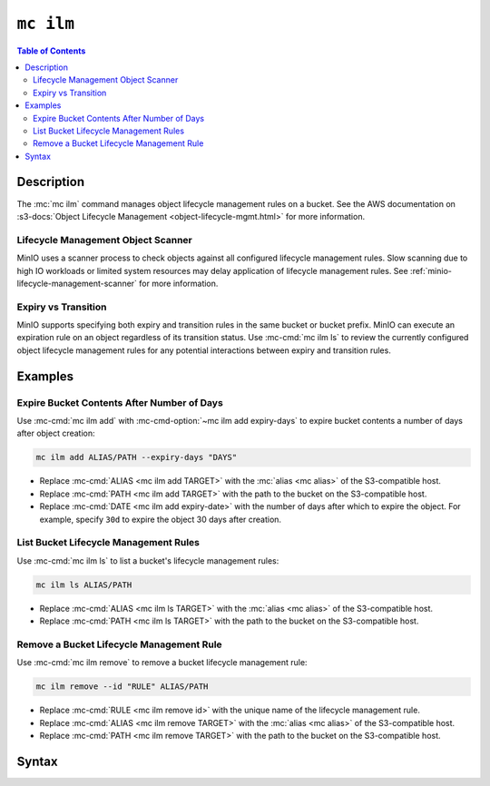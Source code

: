 ==========
``mc ilm``
==========

.. default-domain:: minio

.. contents:: Table of Contents
   :local:
   :depth: 2

.. mc:: mc ilm

Description
-----------

.. start-mc-ilm-desc

The :mc:`mc ilm` command manages object lifecycle management
rules on a bucket. See the AWS documentation on 
:s3-docs:`Object Lifecycle Management <object-lifecycle-mgmt.html>` for more
information.

.. end-mc-ilm-desc

Lifecycle Management Object Scanner
~~~~~~~~~~~~~~~~~~~~~~~~~~~~~~~~~~~

MinIO uses a scanner process to check objects against all configured
lifecycle management rules. Slow scanning due to high IO workloads or
limited system resources may delay application of lifecycle management
rules. See :ref:`minio-lifecycle-management-scanner` for more information.

Expiry vs Transition
~~~~~~~~~~~~~~~~~~~~

MinIO supports specifying both expiry and transition rules in the same
bucket or bucket prefix. MinIO can execute an expiration rule on an object
regardless of its transition status. Use
:mc-cmd:`mc ilm ls` to review the currently configured object lifecycle
management rules for any potential interactions between expiry and transition
rules.

Examples
--------

Expire Bucket Contents After Number of Days
~~~~~~~~~~~~~~~~~~~~~~~~~~~~~~~~~~~~~~~~~~~

Use :mc-cmd:`mc ilm add` with :mc-cmd-option:`~mc ilm add expiry-days` to
expire bucket contents a number of days after object creation:

.. code-block:: shell
   :class: copyable

   mc ilm add ALIAS/PATH --expiry-days "DAYS" 

- Replace :mc-cmd:`ALIAS <mc ilm add TARGET>` with the 
  :mc:`alias <mc alias>` of the S3-compatible host.

- Replace :mc-cmd:`PATH <mc ilm add TARGET>` with the path to the bucket on the
  S3-compatible host.

- Replace :mc-cmd:`DATE <mc ilm add expiry-date>` with the number of days after
  which to expire the object. For example, specify ``30d`` to expire the
  object 30 days after creation.

List Bucket Lifecycle Management Rules
~~~~~~~~~~~~~~~~~~~~~~~~~~~~~~~~~~~~~~

Use :mc-cmd:`mc ilm ls` to list a bucket's lifecycle management rules:

.. code-block:: shell
   :class: copyable

   mc ilm ls ALIAS/PATH

- Replace :mc-cmd:`ALIAS <mc ilm ls TARGET>` with the 
  :mc:`alias <mc alias>` of the S3-compatible host.

- Replace :mc-cmd:`PATH <mc ilm ls TARGET>` with the path to the bucket on the
  S3-compatible host.

Remove a Bucket Lifecycle Management Rule
~~~~~~~~~~~~~~~~~~~~~~~~~~~~~~~~~~~~~~~~~

Use :mc-cmd:`mc ilm remove` to remove a bucket lifecycle management rule:

.. code-block:: shell
   :class: copyable

   mc ilm remove --id "RULE" ALIAS/PATH

- Replace :mc-cmd:`RULE <mc ilm remove id>` with the unique name of the lifecycle
  management rule.

- Replace :mc-cmd:`ALIAS <mc ilm remove TARGET>` with the 
  :mc:`alias <mc alias>` of the S3-compatible host.

- Replace :mc-cmd:`PATH <mc ilm remove TARGET>` with the path to the bucket on the
  S3-compatible host.


Syntax
------

.. mc-cmd:: ls
   :fullpath:

   Lists the current lifecycle management rules of the specified bucket. The
   subcommand has the following syntax:

   .. code-block:: shell
      :class: copyable

      mc ilm ls TARGET [FLAGS]

   The subcommand supports the following arguments:

   .. mc-cmd:: TARGET

      *Required* The full path to the bucket from which to list existing 
      lifecycle management rules. Specify the :mc-cmd:`alias <mc alias>` 
      of a configured S3 service as the prefix to the ``TARGET`` path.

      For example:

      .. code-block:: shell

         mc ilm ls play/mybucket
   
   .. mc-cmd:: expiry
      :option:

      :mc-cmd:`mc ilm` returns only fields related to lifecycle rule expiration.

   .. mc-cmd:: transition
      :option:

      :mc-cmd:`mc ilm` returns only fields related to lifecycle rule transition.

   .. mc-cmd:: minimum
      :option:

      :mc-cmd:`mc ilm` returns only the following fields:
            
      - ``id``
      - ``prefix``
      - ``status``
      - ``transition set``
      - ``expiry set``

.. mc-cmd:: add
   :fullpath:

   Adds a new bucket lifecycle management rules. The command has
   the following syntax:

   .. code-block:: shell
      :class: copyable

      mc ilm add TARGET [FLAGS]

   .. mc-cmd:: TARGET
      
      *Required* 
      
      The full path to the bucket from which to add the lifecycle
      management rule. Specify the :mc-cmd:`alias <mc alias>` of a configured S3
      service as the prefix to the ``TARGET`` path.

      For example:

      .. code-block:: shell

         mc ilm add play/mybucket [FLAGS] 

   .. mc-cmd:: prefix
      :option:
      
      The path to the specific subset of the :mc-cmd:`~mc ilm add TARGET` bucket
      on which to apply the lifecycle configuration rule. MinIO appends the
      :mc-cmd-option:`~mc ilm add prefix` field to the ``TARGET`` path to
      construct the full path.

      Omit to apply the rule to the entire ``TARGET`` bucket.

   .. mc-cmd:: tags
      :option:

      One or more ampersand ``&``-delimited key-value pairs describing 
      the object tags to which to apply the lifecycle configuration rule.

      This option is mutually exclusive with the following option:

      - :mc-cmd-option:`~mc ilm add expired-object-delete-marker`

   .. mc-cmd:: expiry-date
      :option:

      The ISO-8601-formatted calendar date until which MinIO retains an object
      after being created. MinIO marks the object for deletion once the
      system host datetime passes that calendar date.

      Exercise caution when using this option, as its behavior can result in
      immediate expiration of uploaded objects. Any objects created *after* 
      the specified expiration date are automatically eligible for expiration. 
      Similarly, specifying a calendar date that is *prior* to the current 
      system host datetime marks all objects covered by the rule for deletion. 
      Consider immediately removing any ILM rule using this option once the
      specified calendar date has passed.

      For versioned buckets, the expiry rule applies only to the *current*
      object version. Use the 
      :mc-cmd-option:`~mc ilm add noncurrentversion-expiration-days` option
      to apply expiration behavior to noncurrent object versions.

      MinIO uses a scanner process to check objects against all configured
      lifecycle management rules. Slow scanning due to high IO workloads or
      limited system resources may delay application of lifecycle management
      rules. See :ref:`minio-lifecycle-management-scanner` for more information.

      Mutually exclusive with the following options:

      - :mc-cmd-option:`~mc ilm add expiry-days`
      - :mc-cmd-option:`~mc ilm add expired-object-delete-marker`

   .. mc-cmd:: expiry-days
      :option:

      The number of days to retain an object after being created. MinIO
      marks the object for deletion after the specified number of days pass.

      For versioned buckets, the expiry rule applies only to the *current*
      object version. Use the 
      :mc-cmd-option:`~mc ilm add noncurrentversion-expiration-days` option
      to apply expiration behavior to noncurrent object versions.

      MinIO uses a scanner process to check objects against all configured
      lifecycle management rules. Slow scanning due to high IO workloads or
      limited system resources may delay application of lifecycle management
      rules. See :ref:`minio-lifecycle-management-scanner` for more information.

      Mutually exclusive with the following options:

      - :mc-cmd-option:`~mc ilm add expiry-date`
      - :mc-cmd-option:`~mc ilm add expired-object-delete-marker`

   .. mc-cmd:: noncurrentversion-expiration-days
      :option:

      The number of days to retain an object version after becoming 
      *non-current* (i.e. a different version of that object is now the `HEAD`).
      MinIO marks noncurrent object versions for deletion after the 
      specified number of days pass.

      This option has the same behavior as the 
      S3 ``NoncurrentVersionExpiration`` action.

      MinIO uses a scanner process to check objects against all configured
      lifecycle management rules. Slow scanning due to high IO workloads or
      limited system resources may delay application of lifecycle management
      rules. See :ref:`minio-lifecycle-management-scanner` for more information.

   .. mc-cmd:: expired-object-delete-marker
      :option:

      Specify this option to direct MinIO to remove delete markers for
      objects with no remaining object versions. Specifically, the delete
      marker is the *only* remaining "version" of the given object.

      This option is mutually exclusive with the following option:
      
      - :mc-cmd-option:`~mc ilm add tags`
      - :mc-cmd-option:`~mc ilm add expiry-date`
      - :mc-cmd-option:`~mc ilm add expiry-days`

      MinIO uses a scanner process to check objects against all configured
      lifecycle management rules. Slow scanning due to high IO workloads or
      limited system resources may delay application of lifecycle management
      rules. See :ref:`minio-lifecycle-management-scanner` for more information.

   .. mc-cmd:: transition-date
      :option:

      The ISO-8601-formatted calendar date after which MinIO marks an object as
      eligible for transition to the remote tier. MinIO transitions the object
      to the configured remote storage tier specified to the 
      :mc-cmd-option:`~mc ilm add storage-class` once the system host datetime
      passes that calendar date.

      Exercise caution when using this option, as its behavior can result in
      immediate transition of uploaded objects. Any objects created *after* 
      the specified transition date are automatically eligible for transition. 
      Similarly, specifying a calendar date that is *prior* to the current 
      system host datetime marks all objects covered by the rule for transition. 
      Consider immediately removing any ILM rule using this option once the
      specified calendar date has passed.

      For versioned buckets, the transition rule applies only to the *current*
      object version. Use the 
      :mc-cmd-option:`~mc ilm add noncurrentversion-transition-days` option
      to apply transition behavior to noncurrent object versions.

      Requires specifying :mc-cmd-option:`~mc ilm add storage-class`.

      MinIO uses a scanner process to check objects against all configured
      lifecycle management rules. Slow scanning due to high IO workloads or
      limited system resources may delay application of lifecycle management
      rules. See :ref:`minio-lifecycle-management-scanner` for more information.
            
   .. mc-cmd:: transition-days
      :option:

      The number of calendar days from object creation after which MinIO marks
      an object as eligible for transition. MinIO transitions the object to the
      configured remote storage tier specified to the 
      :mc-cmd-option:`~mc ilm add storage-class`. 

      For versioned buckets, the transition rule applies only to the *current*
      object version. Use the 
      :mc-cmd-option:`~mc ilm add noncurrentversion-transition-days` option
      to apply transition behavior to noncurrent object versions.

      Requires specifying :mc-cmd-option:`~mc ilm add storage-class`.

      MinIO uses a scanner process to check objects against all configured
      lifecycle management rules. Slow scanning due to high IO workloads or
      limited system resources may delay application of lifecycle management
      rules. See :ref:`minio-lifecycle-management-scanner` for more information.

   .. mc-cmd:: noncurrentversion-transition-days
      :option:

      The number of days an object has been non-current (i.e. replaced by a
      newer version of that same object) after which MinIO marks the object
      version as eligible for transition. MinIO transitions the object to the
      configured remote storage tier specified to the 
      :mc-cmd-option:`~mc ilm add storage-class` once the system host datetime
      passes that calendar date.

      This option has no effect on non-versioned buckets. Requires specifying
      :mc-cmd-option:`~mc ilm add noncurrentversion-transition-storage-class`.

      This option has the same behavior as the 
      S3 ``NoncurrentVersionTransition`` action.

      MinIO uses a scanner process to check objects against all configured
      lifecycle management rules. Slow scanning due to high IO workloads or
      limited system resources may delay application of lifecycle management
      rules. See :ref:`minio-lifecycle-management-scanner` for more information.

   .. mc-cmd:: noncurrentversion-transition-storage-class
      :option:

      The remote storage tier to which MinIO 
      :ref:`transitions noncurrent objects versions 
      <minio-lifecycle-management-tiering>`. 
      Specify a remote storage tier created by :mc-cmd:`mc admin tier`.

   .. mc-cmd:: storage-class
      :option:

      The remote storage tier to which MinIO 
      :ref:`transition objects <minio-lifecycle-management-tiering>`.
      Specify a remote storage tier created by :mc-cmd:`mc admin tier`. 

   .. mc-cmd:: disable
      :option:

      Disables the rule.

      To enable a disabled rule, specify ``--disable=false``

.. mc-cmd:: edit
   :fullpath:

   Edits an existing lifecycle management rule in the bucket. The command
   has the following syntax:

   .. code-block:: shell
      :class: copyable

      mc ilm edit --id "RULE_ID" TARGET [FLAGS]

   The command supports the following arguments:

   .. mc-cmd:: TARGET

      *Required* 
      
      The full path to the bucket from which to modify the 
      specified lifecycle management rule. Specify the :mc-cmd:`alias
      <mc alias>` of a configured S3 service as the prefix to the
      ``TARGET`` path.

      For example:

      .. code-block:: shell

         mc ilm edit --id "RULE_ID" play/mybucket [FLAGS]

   .. mc-cmd:: id
      :option:

      *Required*

      The unique ID of the rule. Use :mc-cmd:`mc ilm ls` to list bucket rules
      and retrieve the ``id`` for the rule you want to modify.

   .. mc-cmd:: tags
      :option:

      One or more ampersand ``&``-delimited key-value pairs describing 
      the object tags to which to apply the lifecycle configuration rule.

      This option is mutually exclusive with the following option:

      - :mc-cmd-option:`~mc ilm edit expired-object-delete-marker`

   .. mc-cmd:: expiry-date
      :option:

      The ISO-8601-formatted calendar date until which MinIO retains an object
      after being created. MinIO marks the object for deletion once the
      system host datetime passes that calendar date.

      Specifying a calendar date that is *prior* to the current system host
      datetime marks all objects covered by the rule for deletion.

      For versioned buckets, the expiry rule applies only to the *current*
      object version. Use the 
      :mc-cmd-option:`~mc ilm edit noncurrentversion-expiration-days` option
      to apply expiration behavior to noncurrent object versions.

      MinIO uses a scanner process to check objects against all configured
      lifecycle management rules. Slow scanning due to high IO workloads or
      limited system resources may delay application of lifecycle management
      rules. See :ref:`minio-lifecycle-management-scanner` for more information.

      Mutually exclusive with the following options:

      - :mc-cmd-option:`~mc ilm edit expiry-days`
      - :mc-cmd-option:`~mc ilm edit expired-object-delete-marker`


   .. mc-cmd:: expiry-days
      :option:

      The number of days to retain an object after being created. MinIO
      marks the object for deletion after the specified number of days pass.

      Exercise caution when using this option, as its behavior can result in
      immediate expiration of uploaded objects. Any objects created *after* 
      the specified expiration date are automatically eligible for expiration. 
      Similarly, specifying a calendar date that is *prior* to the current 
      system host datetime marks all objects covered by the rule for deletion. 
      Consider immediately removing any ILM rule using this option once the
      specified calendar date has passed.

      For versioned buckets, the expiry rule applies only to the *current*
      object version. Use the 
      :mc-cmd-option:`~mc ilm edit noncurrentversion-expiration-days` option
      to apply expiration behavior to noncurrent object versions.

      MinIO uses a scanner process to check objects against all configured
      lifecycle management rules. Slow scanning due to high IO workloads or
      limited system resources may delay application of lifecycle management
      rules. See :ref:`minio-lifecycle-management-scanner` for more information.

      Mutually exclusive with the following options:

      - :mc-cmd-option:`~mc ilm edit expiry-date`
      - :mc-cmd-option:`~mc ilm edit expired-object-delete-marker`

   .. mc-cmd:: noncurrentversion-expiration-days
      :option:

      The number of days to retain an object version after becoming 
      *non-current* (i.e. a different version of that object is now the `HEAD`).
      MinIO marks noncurrent object versions for deletion after the 
      specified number of days pass.

      This option has the same behavior as the 
      S3 ``NoncurrentVersionExpiration`` action.

      MinIO uses a scanner process to check objects against all configured
      lifecycle management rules. Slow scanning due to high IO workloads or
      limited system resources may delay application of lifecycle management
      rules. See :ref:`minio-lifecycle-management-scanner` for more information.

   .. mc-cmd:: expired-object-delete-marker
      :option:

      Specify this option to direct MinIO to remove delete markers for
      objects with no remaining object versions. Specifically, the delete
      marker is the *only* remaining "version" of the given object.

      This option is mutually exclusive with the following option:
      
      - :mc-cmd-option:`~mc ilm edit tags`
      - :mc-cmd-option:`~mc ilm edit expiry-date`
      - :mc-cmd-option:`~mc ilm edit expiry-days`

      MinIO uses a scanner process to check objects against all configured
      lifecycle management rules. Slow scanning due to high IO workloads or
      limited system resources may delay application of lifecycle management
      rules. See :ref:`minio-lifecycle-management-scanner` for more information.

   .. mc-cmd:: transition-date
      :option:

      The ISO-8601-formatted calendar date after which MinIO marks an object as
      eligible for transition to the remote tier. MinIO transitions the object
      to the configured remote storage tier specified to the 
      :mc-cmd-option:`~mc ilm edit storage-class` once the system host datetime
      passes that calendar date.

      Exercise caution when using this option, as its behavior can result in
      immediate transition of uploaded objects. Any objects created *after* 
      the specified transition date are automatically eligible for transition. 
      Similarly, specifying a calendar date that is *prior* to the current 
      system host datetime marks all objects covered by the rule for transition. 
      Consider immediately removing any ILM rule using this option once the
      specified calendar date has passed.

      For versioned buckets, the transition rule applies only to the *current*
      object version. Use the 
      :mc-cmd-option:`~mc ilm edit noncurrentversion-transition-days` option
      to apply transition behavior to noncurrent object versions.

      Requires specifying :mc-cmd-option:`~mc ilm edit storage-class`.

      MinIO uses a scanner process to check objects against all configured
      lifecycle management rules. Slow scanning due to high IO workloads or
      limited system resources may delay application of lifecycle management
      rules. See :ref:`minio-lifecycle-management-scanner` for more information.
            
   .. mc-cmd:: transition-days
      :option:

      The number of calendar days from object creation after which MinIO marks
      an object as eligible for transition. MinIO transitions the object to the
      configured remote storage tier specified to the 
      :mc-cmd-option:`~mc ilm edit storage-class`. 

      For versioned buckets, the transition rule applies only to the *current*
      object version. Use the 
      :mc-cmd-option:`~mc ilm edit noncurrentversion-transition-days` option
      to apply transition behavior to noncurrent object versions.

      Requires specifying :mc-cmd-option:`~mc ilm edit storage-class`.

      MinIO uses a scanner process to check objects against all configured
      lifecycle management rules. Slow scanning due to high IO workloads or
      limited system resources may delay application of lifecycle management
      rules. See :ref:`minio-lifecycle-management-scanner` for more information.

   .. mc-cmd:: noncurrentversion-transition-days
      :option:

      The number of days an object has been non-current (i.e. replaced by a
      newer version of that same object) after which MinIO marks the object
      version as eligible for transition. MinIO transitions the object to the
      configured remote storage tier specified to the 
      :mc-cmd-option:`~mc ilm edit storage-class` once the system host datetime
      passes that calendar date.

      This option has no effect on non-versioned buckets. Requires specifying
      :mc-cmd-option:`~mc ilm edit noncurrentversion-transition-storage-class`.

      This option has the same behavior as the 
      S3 ``NoncurrentVersionTransition`` action.

      MinIO uses a scanner process to check objects against all configured
      lifecycle management rules. Slow scanning due to high IO workloads or
      limited system resources may delay application of lifecycle management
      rules. See :ref:`minio-lifecycle-management-scanner` for more information.

   .. mc-cmd:: noncurrentversion-transition-storage-class
      :option:

      The remote storage tier to which MinIO 
      :ref:`transitions noncurrent objects versions 
      <minio-lifecycle-management-tiering>`. 
      Specify a remote storage tier created by :mc-cmd:`mc admin tier`.

      MinIO does *not* automatically migrate objects from the previously
      specified remote tier to the new remote tier. MinIO continues to
      route requests for objects stored on the old remote tier.

   .. mc-cmd:: storage-class
      :option:

      The remote storage tier to which MinIO 
      :ref:`transition objects <minio-lifecycle-management-tiering>`.
      Specify a remote storage tier created by :mc-cmd:`mc admin tier`. 

      MinIO does *not* automatically migrate objects from the previously
      specified remote tier to the new remote tier. MinIO continues to
      route requests for objects stored on the old remote tier.

   .. mc-cmd:: disable
      :option:

      Disables the rule.

.. mc-cmd:: remove
   :fullpath:

   Removes an existing lifecycle management rule from the bucket.  The
   command has the following syntax:

   .. code-block:: shell
      :class: copyable

       mc ilm remove [FLAGS] TARGET

   The command supports the following arguments:

   .. mc-cmd:: TARGET

      *Required* The full path to the bucket from which to remove the 
      specified lifecycle management rule. Specify the :mc-cmd:`alias
      <mc alias>` of a configured S3 service as the prefix to the
      ``TARGET`` path.

      For example:

      .. code-block:: shell

         mc ilm remove [FLAGS] play/mybucket

   .. mc-cmd:: id

      *Required*
      
      The unique ID of the rule. Use :mc-cmd:`mc ilm ls` to list bucket rules
      and retrieve the ``id`` for the rule you want to remove.

      Mutually exclusive with :mc-cmd-option:`mc ilm remove all`

   .. mc-cmd:: all

      *Required* Removes all rules in the bucket. Mutually exclusive with
      :mc-cmd-option:`mc ilm remove id`.

      Requires including :mc-cmd-option:`~mc ilm remove force`.

   .. mc-cmd:: force

      Required if specifying :mc-cmd-option:`~mc ilm remove all`.

.. mc-cmd:: export
   :fullpath:

   Export the JSON-formatted lifecycle configuration to ``STDOUT``. The command
   has the following syntax:

   .. code-block:: shell
      :class: copyable

      mc ilm export TARGET

   The command supports the following arguments:

   .. mc-cmd:: TARGET

      *Required* The full path to the bucket from which to export the
      configured lifecycle management rules. Specify the
      :mc-cmd:`alias <mc alias>` of a configured S3 service as the prefix
      to the ``TARGET`` path. For example:

      .. code-block:: shell

         mc ilm export play/mybucket > play_mybucket_lifecycle_rules.json

.. mc-cmd:: import
   :fullpath:

   Import a JSON-formatted lifecycle configuration from ``STDIN``. The command
   has the following syntax:

   .. code-block:: shell
      :class: copyable

      mc ilm import TARGET

   The command supports the following arguments:

   .. mc-cmd:: TARGET

      *Required* The full path to the bucket from which to apply the imported
      lifecycle management rules. Specify the :mc-cmd:`alias <mc alias>` of a
      configured S3 service as the prefix to the ``TARGET`` path. For example:

      .. code-block:: shell

         mc ilm import play/mybucket < play_mybucket_lifecycle_rules.json

